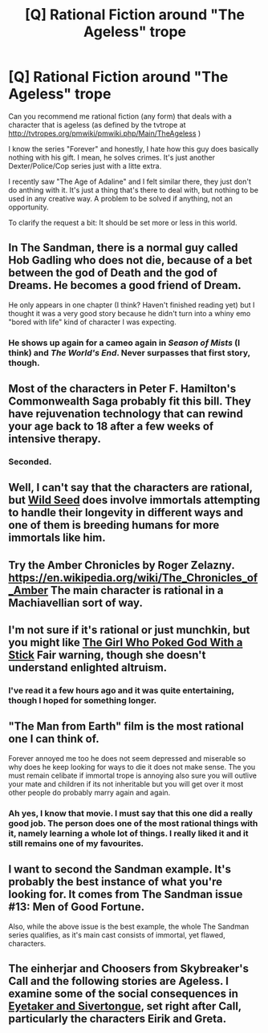 #+TITLE: [Q] Rational Fiction around "The Ageless" trope

* [Q] Rational Fiction around "The Ageless" trope
:PROPERTIES:
:Author: Marenz
:Score: 17
:DateUnix: 1446413740.0
:DateShort: 2015-Nov-02
:END:
Can you recommend me rational fiction (any form) that deals with a character that is ageless (as defined by the tvtrope at [[http://tvtropes.org/pmwiki/pmwiki.php/Main/TheAgeless]] )

I know the series "Forever" and honestly, I hate how this guy does basically nothing with his gift. I mean, he solves crimes. It's just another Dexter/Police/Cop series just with a litte extra.

I recently saw "The Age of Adaline" and I felt similar there, they just don't do anthing with it. It's just a thing that's there to deal with, but nothing to be used in any creative way. A problem to be solved if anything, not an opportunity.

To clarify the request a bit: It should be set more or less in this world.


** In The Sandman, there is a normal guy called Hob Gadling who does not die, because of a bet between the god of Death and the god of Dreams. He becomes a good friend of Dream.

He only appears in one chapter (I think? Haven't finished reading yet) but I thought it was a very good story because he didn't turn into a whiny emo "bored with life" kind of character I was expecting.
:PROPERTIES:
:Author: sir_pirriplin
:Score: 8
:DateUnix: 1446441810.0
:DateShort: 2015-Nov-02
:END:

*** He shows up again for a cameo again in /Season of Mists/ (I think) and /The World's End/. Never surpasses that first story, though.
:PROPERTIES:
:Author: MugaSofer
:Score: 3
:DateUnix: 1446563395.0
:DateShort: 2015-Nov-03
:END:


** Most of the characters in Peter F. Hamilton's Commonwealth Saga probably fit this bill. They have rejuvenation technology that can rewind your age back to 18 after a few weeks of intensive therapy.
:PROPERTIES:
:Author: Sagebrysh
:Score: 4
:DateUnix: 1446430067.0
:DateShort: 2015-Nov-02
:END:

*** Seconded.
:PROPERTIES:
:Author: EliezerYudkowsky
:Score: 2
:DateUnix: 1446700897.0
:DateShort: 2015-Nov-05
:END:


** Well, I can't say that the characters are rational, but [[https://en.wikipedia.org/wiki/Wild_Seed_%28novel%29][Wild Seed]] does involve immortals attempting to handle their longevity in different ways and one of them is breeding humans for more immortals like him.
:PROPERTIES:
:Author: xamueljones
:Score: 3
:DateUnix: 1446420770.0
:DateShort: 2015-Nov-02
:END:


** Try the Amber Chronicles by Roger Zelazny. [[https://en.wikipedia.org/wiki/The_Chronicles_of_Amber]] The main character is rational in a Machiavellian sort of way.
:PROPERTIES:
:Author: Amonwilde
:Score: 4
:DateUnix: 1446477300.0
:DateShort: 2015-Nov-02
:END:


** I'm not sure if it's rational or just munchkin, but you might like [[http://squid314.livejournal.com/336195.html][The Girl Who Poked God With a Stick]] Fair warning, though she doesn't understand enlighted altruism.
:PROPERTIES:
:Author: Empiricist_or_not
:Score: 7
:DateUnix: 1446429403.0
:DateShort: 2015-Nov-02
:END:

*** I've read it a few hours ago and it was quite entertaining, though I hoped for something longer.
:PROPERTIES:
:Author: Marenz
:Score: 1
:DateUnix: 1446493564.0
:DateShort: 2015-Nov-02
:END:


** "The Man from Earth" film is the most rational one I can think of.

Forever annoyed me too he does not seem depressed and miserable so why does he keep looking for ways to die it does not make sense. The you must remain celibate if immortal trope is annoying also sure you will outlive your mate and children if its not inheritable but you will get over it most other people do probably marry again and again.
:PROPERTIES:
:Author: mrmonkeybat
:Score: 3
:DateUnix: 1446468382.0
:DateShort: 2015-Nov-02
:END:

*** Ah yes, I know that movie. I must say that this one did a really good job. The person does one of the most rational things with it, namely learning a whole lot of things. I really liked it and it still remains one of my favourites.
:PROPERTIES:
:Author: Marenz
:Score: 2
:DateUnix: 1446493671.0
:DateShort: 2015-Nov-02
:END:


** I want to second the Sandman example. It's probably the best instance of what you're looking for. It comes from The Sandman issue #13: Men of Good Fortune.

Also, while the above issue is the best example, the whole The Sandman series qualifies, as it's main cast consists of immortal, yet flawed, characters.
:PROPERTIES:
:Author: beebroox
:Score: 3
:DateUnix: 1446484148.0
:DateShort: 2015-Nov-02
:END:


** The einherjar and Choosers from Skybreaker's Call and the following stories are Ageless. I examine some of the social consequences in [[http://docfuture.tumblr.com/post/113590743446/eyetaker-and-silvertongue-part-1-late-shift][Eyetaker and Sivertongue]], set right after Call, particularly the characters Eirik and Greta.
:PROPERTIES:
:Author: DocFuture
:Score: 2
:DateUnix: 1446441516.0
:DateShort: 2015-Nov-02
:END:
